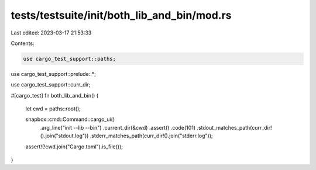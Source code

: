 tests/testsuite/init/both_lib_and_bin/mod.rs
============================================

Last edited: 2023-03-17 21:53:33

Contents:

.. code-block:: rs

    use cargo_test_support::paths;
use cargo_test_support::prelude::*;

use cargo_test_support::curr_dir;

#[cargo_test]
fn both_lib_and_bin() {
    let cwd = paths::root();

    snapbox::cmd::Command::cargo_ui()
        .arg_line("init --lib --bin")
        .current_dir(&cwd)
        .assert()
        .code(101)
        .stdout_matches_path(curr_dir!().join("stdout.log"))
        .stderr_matches_path(curr_dir!().join("stderr.log"));

    assert!(!cwd.join("Cargo.toml").is_file());
}


